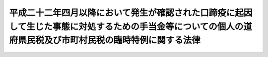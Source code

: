 .. _H22HO049:

============================================================================================================================================================
平成二十二年四月以降において発生が確認された口蹄疫に起因して生じた事態に対処するための手当金等についての個人の道府県民税及び市町村民税の臨時特例に関する法律
============================================================================================================================================================

.. raw:: html
    
    
    <b>平成二十二年四月以降において発生が確認された口蹄疫に起因して生じた事態に対処するための手当金等についての個人の道府県民税及び市町村民税の臨時特例に関する法律<br>
    （平成二十二年十月二十九日法律第四十九号）</b><br><br><p>
    </p><div class="arttitle"><a name="1000000000000000000000000000000000000000000000000100000000000000000000000000000">（個人の道府県民税の特例）</a>
    </div><div class="item"><b>第一条</b>
    <a name="1000000000000000000000000000000000000000000000000100000000001000000000000000000"></a>
    　道府県は、個人の道府県民税の所得割の納税義務者が、口蹄疫対策特別措置法（平成二十二年法律第四十四号）の施行の日から平成二十四年三月三十一日までの間に、<a href="/cgi-bin/idxrefer.cgi?H_FILE=%95%bd%93%f1%93%f1%96%40%8c%dc%81%5a&amp;REF_NAME=%95%bd%90%ac%93%f1%8f%5c%93%f1%94%4e%8e%6c%8c%8e%88%c8%8d%7e%82%c9%82%a8%82%a2%82%c4%94%ad%90%b6%82%aa%8a%6d%94%46%82%b3%82%ea%82%bd%8c%fb%92%fb%89%75%82%c9%8b%4e%88%f6%82%b5%82%c4%90%b6%82%b6%82%bd%8e%96%91%d4%82%c9%91%ce%8f%88%82%b7%82%e9%82%bd%82%df%82%cc%8e%e8%93%96%8b%e0%93%99%82%c9%82%c2%82%a2%82%c4%82%cc%8f%8a%93%be%90%c5%8b%79%82%d1%96%40%90%6c%90%c5%82%cc%97%d5%8e%9e%93%c1%97%e1%82%c9%8a%d6%82%b7%82%e9%96%40%97%a5&amp;ANCHOR_F=&amp;ANCHOR_T=" target="inyo">平成二十二年四月以降において発生が確認された口蹄疫に起因して生じた事態に対処するための手当金等についての所得税及び法人税の臨時特例に関する法律</a>
    （平成二十二年法律第五十号）<a href="/cgi-bin/idxrefer.cgi?H_FILE=%95%bd%93%f1%93%f1%96%40%8c%dc%81%5a&amp;REF_NAME=%91%e6%88%ea%8f%f0%91%e6%88%ea%8d%80&amp;ANCHOR_F=1000000000000000000000000000000000000000000000000100000000001000000000000000000&amp;ANCHOR_T=1000000000000000000000000000000000000000000000000100000000001000000000000000000#1000000000000000000000000000000000000000000000000100000000001000000000000000000" target="inyo">第一条第一項</a>
    に規定する手当金等（以下「手当金等」という。）の交付を受けた場合には、当該納税義務者のその交付を受けた日の属する年の末日の属する年度の翌年度分の個人の道府県民税については、当該手当金等の交付により生じた所得に係る道府県民税の所得割の額として政令で定める額を免除するものとする。
    </div>
    <div class="item"><b><a name="1000000000000000000000000000000000000000000000000100000000002000000000000000000">２</a>
    </b>
    　前項の規定は、都について準用する。この場合において、同項中「道府県」とあるのは「都」と、「道府県民税」とあるのは「都民税」と読み替えるものとする。
    </div>
    <div class="item"><b><a name="1000000000000000000000000000000000000000000000000100000000003000000000000000000">３</a>
    </b>
    　前二項の規定の適用に関し必要な事項は、政令で定める。
    </div>
    
    <p>
    </p><div class="arttitle"><a name="1000000000000000000000000000000000000000000000000200000000000000000000000000000">（個人の市町村民税の特例）</a>
    </div><div class="item"><b>第二条</b>
    <a name="1000000000000000000000000000000000000000000000000200000000001000000000000000000"></a>
    　市町村は、個人の市町村民税の所得割の納税義務者が、口蹄疫対策特別措置法の施行の日から平成二十四年三月三十一日までの間に、手当金等の交付を受けた場合には、当該納税義務者のその交付を受けた日の属する年の末日の属する年度の翌年度分の個人の市町村民税については、当該手当金等の交付により生じた所得に係る市町村民税の所得割の額として政令で定める額を免除するものとする。
    </div>
    <div class="item"><b><a name="1000000000000000000000000000000000000000000000000200000000002000000000000000000">２</a>
    </b>
    　前項の規定は、特別区について準用する。この場合において、同項中「市町村」とあるのは「特別区」と、「市町村民税」とあるのは「特別区民税」と読み替えるものとする。
    </div>
    <div class="item"><b><a name="1000000000000000000000000000000000000000000000000200000000003000000000000000000">３</a>
    </b>
    　前二項の規定の適用に関し必要な事項は、政令で定める。
    </div>
    
    
    <br><a name="5000000000000000000000000000000000000000000000000000000000000000000000000000000"></a>
    　　　<a name="5000000001000000000000000000000000000000000000000000000000000000000000000000000"><b>附　則</b></a>
    <br><p>
    　この法律は、公布の日から施行する。
    
    
    <br><br></p>